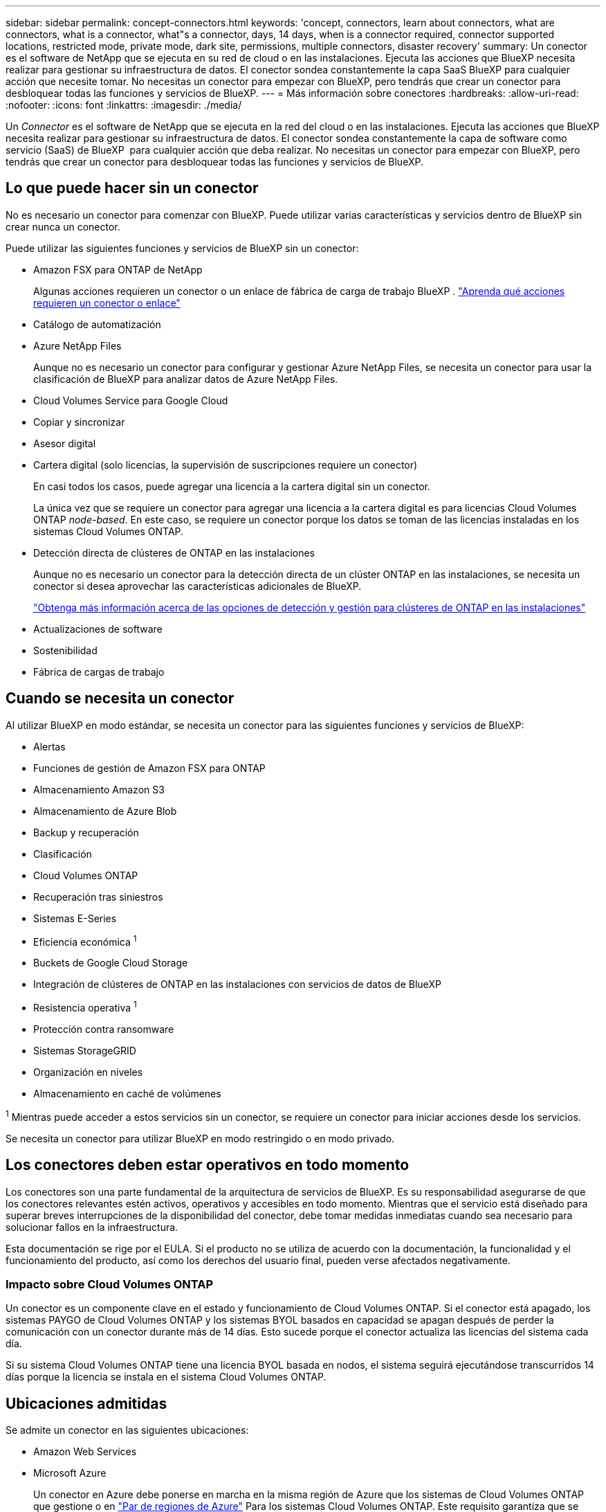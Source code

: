 ---
sidebar: sidebar 
permalink: concept-connectors.html 
keywords: 'concept, connectors, learn about connectors, what are connectors, what is a connector, what"s a connector, days, 14 days, when is a connector required, connector supported locations, restricted mode, private mode, dark site, permissions, multiple connectors, disaster recovery' 
summary: Un conector es el software de NetApp que se ejecuta en su red de cloud o en las instalaciones. Ejecuta las acciones que BlueXP necesita realizar para gestionar su infraestructura de datos. El conector sondea constantemente la capa SaaS BlueXP para cualquier acción que necesite tomar. No necesitas un conector para empezar con BlueXP, pero tendrás que crear un conector para desbloquear todas las funciones y servicios de BlueXP. 
---
= Más información sobre conectores
:hardbreaks:
:allow-uri-read: 
:nofooter: 
:icons: font
:linkattrs: 
:imagesdir: ./media/


[role="lead"]
Un _Connector_ es el software de NetApp que se ejecuta en la red del cloud o en las instalaciones. Ejecuta las acciones que BlueXP necesita realizar para gestionar su infraestructura de datos. El conector sondea constantemente la capa de software como servicio (SaaS) de BlueXP  para cualquier acción que deba realizar. No necesitas un conector para empezar con BlueXP, pero tendrás que crear un conector para desbloquear todas las funciones y servicios de BlueXP.



== Lo que puede hacer sin un conector

No es necesario un conector para comenzar con BlueXP. Puede utilizar varias características y servicios dentro de BlueXP sin crear nunca un conector.

Puede utilizar las siguientes funciones y servicios de BlueXP sin un conector:

* Amazon FSX para ONTAP de NetApp
+
Algunas acciones requieren un conector o un enlace de fábrica de carga de trabajo BlueXP . https://docs.netapp.com/us-en/bluexp-fsx-ontap/start/concept-fsx-aws.html["Aprenda qué acciones requieren un conector o enlace"^]

* Catálogo de automatización
* Azure NetApp Files
+
Aunque no es necesario un conector para configurar y gestionar Azure NetApp Files, se necesita un conector para usar la clasificación de BlueXP para analizar datos de Azure NetApp Files.

* Cloud Volumes Service para Google Cloud
* Copiar y sincronizar
* Asesor digital
* Cartera digital (solo licencias, la supervisión de suscripciones requiere un conector)
+
En casi todos los casos, puede agregar una licencia a la cartera digital sin un conector.

+
La única vez que se requiere un conector para agregar una licencia a la cartera digital es para licencias Cloud Volumes ONTAP _node-based_. En este caso, se requiere un conector porque los datos se toman de las licencias instaladas en los sistemas Cloud Volumes ONTAP.

* Detección directa de clústeres de ONTAP en las instalaciones
+
Aunque no es necesario un conector para la detección directa de un clúster ONTAP en las instalaciones, se necesita un conector si desea aprovechar las características adicionales de BlueXP.

+
https://docs.netapp.com/us-en/bluexp-ontap-onprem/task-discovering-ontap.html["Obtenga más información acerca de las opciones de detección y gestión para clústeres de ONTAP en las instalaciones"^]

* Actualizaciones de software
* Sostenibilidad
* Fábrica de cargas de trabajo




== Cuando se necesita un conector

Al utilizar BlueXP en modo estándar, se necesita un conector para las siguientes funciones y servicios de BlueXP:

* Alertas
* Funciones de gestión de Amazon FSX para ONTAP
* Almacenamiento Amazon S3
* Almacenamiento de Azure Blob
* Backup y recuperación
* Clasificación
* Cloud Volumes ONTAP
* Recuperación tras siniestros
* Sistemas E-Series
* Eficiencia económica ^1^
* Buckets de Google Cloud Storage
* Integración de clústeres de ONTAP en las instalaciones con servicios de datos de BlueXP
* Resistencia operativa ^1^
* Protección contra ransomware
* Sistemas StorageGRID
* Organización en niveles
* Almacenamiento en caché de volúmenes


^1^ Mientras puede acceder a estos servicios sin un conector, se requiere un conector para iniciar acciones desde los servicios.

Se necesita un conector para utilizar BlueXP en modo restringido o en modo privado.



== Los conectores deben estar operativos en todo momento

Los conectores son una parte fundamental de la arquitectura de servicios de BlueXP. Es su responsabilidad asegurarse de que los conectores relevantes estén activos, operativos y accesibles en todo momento. Mientras que el servicio está diseñado para superar breves interrupciones de la disponibilidad del conector, debe tomar medidas inmediatas cuando sea necesario para solucionar fallos en la infraestructura.

Esta documentación se rige por el EULA. Si el producto no se utiliza de acuerdo con la documentación, la funcionalidad y el funcionamiento del producto, así como los derechos del usuario final, pueden verse afectados negativamente.



=== Impacto sobre Cloud Volumes ONTAP

Un conector es un componente clave en el estado y funcionamiento de Cloud Volumes ONTAP. Si el conector está apagado, los sistemas PAYGO de Cloud Volumes ONTAP y los sistemas BYOL basados en capacidad se apagan después de perder la comunicación con un conector durante más de 14 días. Esto sucede porque el conector actualiza las licencias del sistema cada día.

Si su sistema Cloud Volumes ONTAP tiene una licencia BYOL basada en nodos, el sistema seguirá ejecutándose transcurridos 14 días porque la licencia se instala en el sistema Cloud Volumes ONTAP.



== Ubicaciones admitidas

Se admite un conector en las siguientes ubicaciones:

* Amazon Web Services
* Microsoft Azure
+
Un conector en Azure debe ponerse en marcha en la misma región de Azure que los sistemas de Cloud Volumes ONTAP que gestione o en https://docs.microsoft.com/en-us/azure/availability-zones/cross-region-replication-azure#azure-cross-region-replication-pairings-for-all-geographies["Par de regiones de Azure"^] Para los sistemas Cloud Volumes ONTAP. Este requisito garantiza que se utilice una conexión de enlace privado de Azure entre Cloud Volumes ONTAP y sus cuentas de almacenamiento asociadas. https://docs.netapp.com/us-en/bluexp-cloud-volumes-ontap/task-enabling-private-link.html["Conozca cómo Cloud Volumes ONTAP utiliza un enlace privado de Azure"^]

* Google Cloud
+
Si desea utilizar los servicios de BlueXP con Google Cloud, debe utilizar un conector que se ejecute en Google Cloud.

* En sus instalaciones




== Comunicación con proveedores de cloud

El conector utiliza TLS 1,2 para todas las comunicaciones con AWS, Azure y Google Cloud.



== Modo restringido y modo privado

Para utilizar BlueXP en modo restringido o privado, se inicia con BlueXP instalando el conector y, a continuación, accediendo a la interfaz de usuario que se ejecuta localmente en el conector.

link:concept-modes.html["Obtenga más información sobre los modos de implementación de BlueXP"].



== Cómo crear un conector

Puede crear un conector directamente desde BlueXP , desde el mercado de su proveedor de cloud o instalando manualmente el software en su propio host Linux. La forma de comenzar depende de si está utilizando BlueXP en modo estándar, modo restringido o modo privado.

* link:concept-modes.html["Obtenga más información sobre los modos de implementación de BlueXP"]
* link:task-quick-start-standard-mode.html["Empieza a usar BlueXP en el modo estándar"]
* link:task-quick-start-restricted-mode.html["Empieza a usar BlueXP en modo restringido"]
* link:task-quick-start-private-mode.html["Empieza a usar BlueXP en modo privado"]




== Permisos

Se necesitan permisos específicos para crear el conector directamente desde BlueXP y se necesita otro conjunto de permisos para la propia instancia del conector. Si crea el conector en AWS o Azure directamente desde BlueXP, BlueXP crea el conector con los permisos que necesita.

Cuando se utiliza BlueXP en el modo estándar, la forma de proporcionar permisos depende de cómo tengas previsto crear el Connector.

Para obtener más información sobre cómo configurar permisos, consulte lo siguiente:

* Modo estándar
+
** link:concept-install-options-aws.html["Opciones de instalación de conectores en AWS"]
** link:concept-install-options-azure.html["Opciones de instalación del conector en Azure"]
** link:concept-install-options-google.html["Opciones de instalación del conector en Google Cloud"]
** link:task-install-connector-on-prem.html#step-4-set-up-cloud-permissions["Configure permisos en el cloud para puestas en marcha en las instalaciones"]


* link:task-prepare-restricted-mode.html#step-6-prepare-cloud-permissions["Configure los permisos para el modo restringido"]
* link:task-prepare-private-mode.html#step-6-prepare-cloud-permissions["Configurar permisos para el modo privado"]


Para ver los permisos exactos que el conector necesita para las operaciones diarias, consulte las siguientes páginas:

* link:reference-permissions-aws.html["Conozca cómo el conector utiliza los permisos de AWS"]
* link:reference-permissions-azure.html["Conozca cómo el conector utiliza los permisos de Azure"]
* link:reference-permissions-gcp.html["Descubra cómo el conector utiliza los permisos de Google Cloud"]


Es su responsabilidad actualizar las políticas de Connector a medida que se agregan nuevos permisos en las versiones posteriores. Si se requieren nuevos permisos, se mostrarán en las notas de la versión.



== Actualizaciones de conectores

Normalmente actualizamos el software del conector cada mes para introducir nuevas funciones y para proporcionar mejoras de estabilidad. Mientras que la mayoría de los servicios y características de la plataforma BlueXP  se ofrecen a través de software basado en SaaS, algunas características dependen de la versión del conector. Que incluye gestión de Cloud Volumes ONTAP, gestión de clústeres ONTAP en las instalaciones, configuración y ayuda.

Cuando usas BlueXP en modo estándar o en modo restringido, Connector actualiza automáticamente su software a la última versión, siempre y cuando tenga acceso a Internet saliente para obtener la actualización del software. Si utiliza BlueXP en modo privado, deberá actualizar manualmente el conector.

link:task-upgrade-connector.html["Aprenda a actualizar manualmente el software Connector cuando utilice el modo privado"].



== Mantenimiento del sistema operativo y los equipos virtuales

El mantenimiento del sistema operativo en el host del conector es responsabilidad suya. Por ejemplo, debe aplicar actualizaciones de seguridad al sistema operativo en el host del conector siguiendo los procedimientos estándar de su empresa para la distribución del sistema operativo.

Tenga en cuenta que no es necesario detener ningún servicio en el host de Connector al aplicar actualizaciones de seguridad menores.

Si necesita parar e iniciar el conector VM, debe hacerlo desde la consola de su proveedor de cloud o mediante los procedimientos estándar para la gestión en las instalaciones.

<<Los conectores deben estar operativos en todo momento,Tenga en cuenta que el conector debe estar operativo en todo momento>>.



== Múltiples entornos de trabajo y conectores

Un conector puede gestionar varios entornos de trabajo en BlueXP. El número máximo de entornos de trabajo que debe gestionar un único conector varía. Depende del tipo de entorno laboral, del número de volúmenes, de la cantidad de capacidad que se administra y del número de usuarios.

Si tiene una puesta en marcha a gran escala, trabaje con su representante de NetApp para dimensionar el entorno. Si experimenta algún problema a lo largo del camino, póngase en contacto con nosotros a través del chat en el producto.

En algunos casos, es posible que sólo necesite un conector, pero es posible que necesite dos o más conectores.

A continuación, se muestran algunos ejemplos:

* Tiene un entorno multicloud (por ejemplo, AWS y Azure) y prefiere tener un conector en AWS y otro en Azure. Cada una de ellas gestiona los sistemas Cloud Volumes ONTAP que se ejecutan en estos entornos.
* Un proveedor de servicios puede utilizar una organización de BlueXP  para proporcionar servicios a sus clientes, mientras utiliza otra organización para prestar recuperación ante desastres a una de sus unidades de negocio. Cada organización tendría conectores separados.

